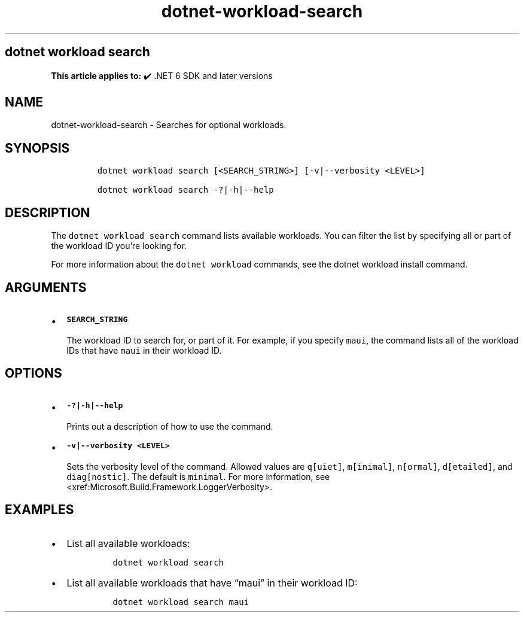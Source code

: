 .\" Automatically generated by Pandoc 2.18
.\"
.\" Define V font for inline verbatim, using C font in formats
.\" that render this, and otherwise B font.
.ie "\f[CB]x\f[]"x" \{\
. ftr V B
. ftr VI BI
. ftr VB B
. ftr VBI BI
.\}
.el \{\
. ftr V CR
. ftr VI CI
. ftr VB CB
. ftr VBI CBI
.\}
.TH "dotnet-workload-search" "1" "2025-07-15" "" ".NET Documentation"
.hy
.SH dotnet workload search
.PP
\f[B]This article applies to:\f[R] \[u2714]\[uFE0F] .NET 6 SDK and later versions
.SH NAME
.PP
dotnet-workload-search - Searches for optional workloads.
.SH SYNOPSIS
.IP
.nf
\f[C]
dotnet workload search [<SEARCH_STRING>] [-v|--verbosity <LEVEL>]

dotnet workload search -?|-h|--help
\f[R]
.fi
.SH DESCRIPTION
.PP
The \f[V]dotnet workload search\f[R] command lists available workloads.
You can filter the list by specifying all or part of the workload ID you\[cq]re looking for.
.PP
For more information about the \f[V]dotnet workload\f[R] commands, see the dotnet workload install command.
.SH ARGUMENTS
.IP \[bu] 2
\f[B]\f[VB]SEARCH_STRING\f[B]\f[R]
.RS 2
.PP
The workload ID to search for, or part of it.
For example, if you specify \f[V]maui\f[R], the command lists all of the workload IDs that have \f[V]maui\f[R] in their workload ID.
.RE
.SH OPTIONS
.IP \[bu] 2
\f[B]\f[VB]-?|-h|--help\f[B]\f[R]
.RS 2
.PP
Prints out a description of how to use the command.
.RE
.IP \[bu] 2
\f[B]\f[VB]-v|--verbosity <LEVEL>\f[B]\f[R]
.RS 2
.PP
Sets the verbosity level of the command.
Allowed values are \f[V]q[uiet]\f[R], \f[V]m[inimal]\f[R], \f[V]n[ormal]\f[R], \f[V]d[etailed]\f[R], and \f[V]diag[nostic]\f[R].
The default is \f[V]minimal\f[R].
For more information, see <xref:Microsoft.Build.Framework.LoggerVerbosity>.
.RE
.SH EXAMPLES
.IP \[bu] 2
List all available workloads:
.RS 2
.IP
.nf
\f[C]
dotnet workload search
\f[R]
.fi
.RE
.IP \[bu] 2
List all available workloads that have \[lq]maui\[rq] in their workload ID:
.RS 2
.IP
.nf
\f[C]
dotnet workload search maui
\f[R]
.fi
.RE
